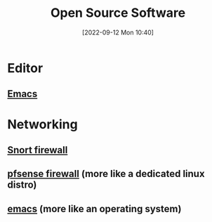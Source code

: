 #+title:      Open Source Software
#+date:       [2022-09-12 Mon 10:40]
#+filetags:   :opensource-software:
#+identifier: 20220912T104010

* Editor
** [[https://www.gnu.org/software/emacs/][Emacs]]
* Networking
** [[https://www.snort.org/][Snort firewall]]
** [[https://www.pfsense.org/][pfsense firewall]] (more like a dedicated linux distro)
** [[https://www.gnu.org/software/emacs/][emacs]] (more like an operating system)

